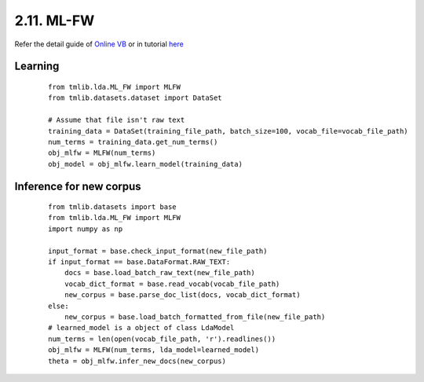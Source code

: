 2.11. ML-FW
===============

Refer the detail guide of `Online VB`_ or in tutorial `here`_

.. _Online VB: online_vb.rst
.. _here: ../tutorials/ap_tutorial.rst#learning

Learning
````````

  ::
   
    from tmlib.lda.ML_FW import MLFW
    from tmlib.datasets.dataset import DataSet

    # Assume that file isn't raw text
    training_data = DataSet(training_file_path, batch_size=100, vocab_file=vocab_file_path)
    num_terms = training_data.get_num_terms()
    obj_mlfw = MLFW(num_terms)
    obj_model = obj_mlfw.learn_model(training_data)

Inference for new corpus
````````````````````````

  ::

    from tmlib.datasets import base
    from tmlib.lda.ML_FW import MLFW
    import numpy as np

    input_format = base.check_input_format(new_file_path)
    if input_format == base.DataFormat.RAW_TEXT:
        docs = base.load_batch_raw_text(new_file_path)
        vocab_dict_format = base.read_vocab(vocab_file_path)
        new_corpus = base.parse_doc_list(docs, vocab_dict_format)
    else:
        new_corpus = base.load_batch_formatted_from_file(new_file_path)
    # learned_model is a object of class LdaModel
    num_terms = len(open(vocab_file_path, 'r').readlines())
    obj_mlfw = MLFW(num_terms, lda_model=learned_model)
    theta = obj_mlfw.infer_new_docs(new_corpus)
